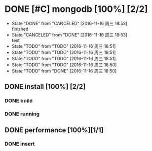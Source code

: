 #+SEQ_TODO: REPORT(r) BUG(b) KNOWNCAUSE(k) | FIXED(f)
#+SEQ_TODO: TODO(t!) | DONE(d@)  CANCELED(c@/!)   
* DONE [#C] mongodb [100%] [2/2]
- State "DONE"       from "CANCELED"   [2016-11-16 周三 18:53] \\
  finished
- State "CANCELED"   from "DONE"       [2016-11-16 周三 18:53] \\
  test
- State "TODO"       from "TODO"       [2016-11-16 周三 18:51]
- State "TODO"       from "TODO"       [2016-11-16 周三 18:51]
- State "TODO"       from "TODO"       [2016-11-16 周三 18:51]
- State "TODO"       from "TODO"       [2016-11-16 周三 18:50]
- State "TODO"       from "DONE"       [2016-11-16 周三 18:50]


** DONE install [100%] [2/2]
*** DONE build
*** DONE running
** DONE performance [100%][1/1]
*** DONE insert





